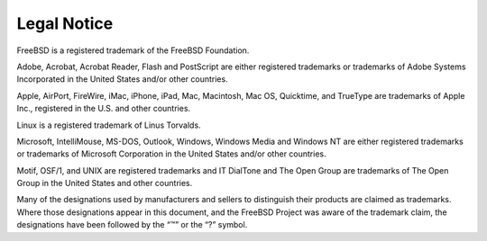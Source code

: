============
Legal Notice
============

.. raw:: html

   <div class="legalnotice">

FreeBSD is a registered trademark of the FreeBSD Foundation.

Adobe, Acrobat, Acrobat Reader, Flash and PostScript are either
registered trademarks or trademarks of Adobe Systems Incorporated in the
United States and/or other countries.

Apple, AirPort, FireWire, iMac, iPhone, iPad, Mac, Macintosh, Mac OS,
Quicktime, and TrueType are trademarks of Apple Inc., registered in the
U.S. and other countries.

Linux is a registered trademark of Linus Torvalds.

Microsoft, IntelliMouse, MS-DOS, Outlook, Windows, Windows Media and
Windows NT are either registered trademarks or trademarks of Microsoft
Corporation in the United States and/or other countries.

Motif, OSF/1, and UNIX are registered trademarks and IT DialTone and The
Open Group are trademarks of The Open Group in the United States and
other countries.

Many of the designations used by manufacturers and sellers to
distinguish their products are claimed as trademarks. Where those
designations appear in this document, and the FreeBSD Project was aware
of the trademark claim, the designations have been followed by the “™”
or the “?” symbol.

.. raw:: html

   </div>
